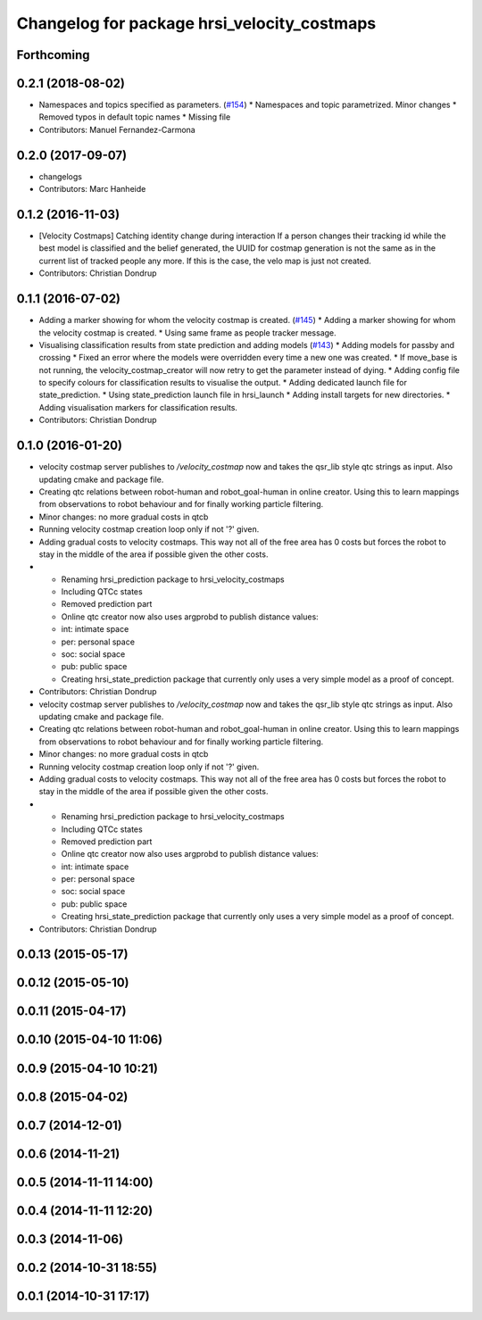 ^^^^^^^^^^^^^^^^^^^^^^^^^^^^^^^^^^^^^^^^^^^^
Changelog for package hrsi_velocity_costmaps
^^^^^^^^^^^^^^^^^^^^^^^^^^^^^^^^^^^^^^^^^^^^

Forthcoming
-----------

0.2.1 (2018-08-02)
------------------
* Namespaces and topics specified as parameters. (`#154 <https://github.com/strands-project/strands_hri/issues/154>`_)
  * Namespaces and topic parametrized. Minor changes
  * Removed typos in default topic names
  * Missing file
* Contributors: Manuel Fernandez-Carmona

0.2.0 (2017-09-07)
------------------
* changelogs
* Contributors: Marc Hanheide

0.1.2 (2016-11-03)
------------------
* [Velocity Costmaps] Catching identity change during interaction
  If a person changes their tracking id while the best model is classified and the belief generated, the UUID for costmap generation is not the same as in the current list of tracked people any more. If this is the case, the velo map is just not created.
* Contributors: Christian Dondrup

0.1.1 (2016-07-02)
------------------
* Adding a marker showing for whom the velocity costmap is created. (`#145 <https://github.com/strands-project/strands_hri/issues/145>`_)
  * Adding a marker showing for whom the velocity costmap is created.
  * Using same frame as people tracker message.
* Visualising classification results from state prediction and adding models (`#143 <https://github.com/strands-project/strands_hri/issues/143>`_)
  * Adding models for passby and crossing
  * Fixed an error where the models were overridden every time a new one was created.
  * If move_base is not running, the velocity_costmap_creator will now retry to get the parameter instead of dying.
  * Adding config file to specify colours for classification results to visualise the output.
  * Adding dedicated launch file for state_prediction.
  * Using state_prediction launch file in hrsi_launch
  * Adding install targets for new directories.
  * Adding visualisation markers for classification results.
* Contributors: Christian Dondrup

0.1.0 (2016-01-20)
------------------
* velocity costmap server publishes to `/velocity_costmap` now and takes the qsr_lib style qtc strings as input.
  Also updating cmake and package file.
* Creating qtc relations between robot-human and robot_goal-human in online creator. Using this to learn mappings from observations to robot behaviour and for finally working particle filtering.
* Minor changes: no more gradual costs in qtcb
* Running velocity costmap creation loop only if not '?' given.
* Adding gradual costs to velocity costmaps. This way not all of the free area has 0 costs but forces the robot to stay in the middle of the area if possible given the other costs.
* * Renaming hrsi_prediction package to hrsi_velocity_costmaps
  * Including QTCc states
  * Removed prediction part
  * Online qtc creator now also uses argprobd to publish distance values:
  * int: intimate space
  * per: personal space
  * soc: social space
  * pub: public space
  * Creating hrsi_state_prediction package that currently only uses a very simple model as a proof of concept.
* Contributors: Christian Dondrup

* velocity costmap server publishes to `/velocity_costmap` now and takes the qsr_lib style qtc strings as input.
  Also updating cmake and package file.
* Creating qtc relations between robot-human and robot_goal-human in online creator. Using this to learn mappings from observations to robot behaviour and for finally working particle filtering.
* Minor changes: no more gradual costs in qtcb
* Running velocity costmap creation loop only if not '?' given.
* Adding gradual costs to velocity costmaps. This way not all of the free area has 0 costs but forces the robot to stay in the middle of the area if possible given the other costs.
* * Renaming hrsi_prediction package to hrsi_velocity_costmaps
  * Including QTCc states
  * Removed prediction part
  * Online qtc creator now also uses argprobd to publish distance values:
  * int: intimate space
  * per: personal space
  * soc: social space
  * pub: public space
  * Creating hrsi_state_prediction package that currently only uses a very simple model as a proof of concept.
* Contributors: Christian Dondrup

0.0.13 (2015-05-17)
-------------------

0.0.12 (2015-05-10)
-------------------

0.0.11 (2015-04-17)
-------------------

0.0.10 (2015-04-10 11:06)
-------------------------

0.0.9 (2015-04-10 10:21)
------------------------

0.0.8 (2015-04-02)
------------------

0.0.7 (2014-12-01)
------------------

0.0.6 (2014-11-21)
------------------

0.0.5 (2014-11-11 14:00)
------------------------

0.0.4 (2014-11-11 12:20)
------------------------

0.0.3 (2014-11-06)
------------------

0.0.2 (2014-10-31 18:55)
------------------------

0.0.1 (2014-10-31 17:17)
------------------------
